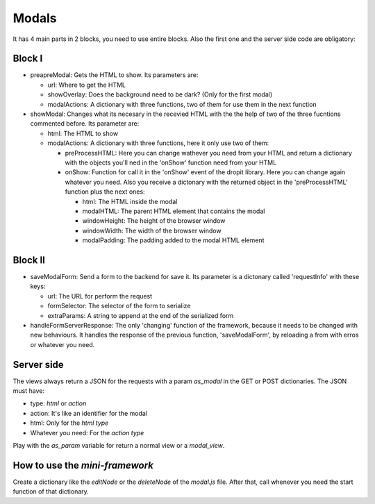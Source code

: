 Modals
======

It has 4 main parts in 2 blocks, you need to use entire blocks. Also the first one and the server side code are obligatory:

Block I
-------

* preapreModal: Gets the HTML to show. Its parameters are:

  * url: Where to get the HTML
  * showOverlay: Does the background need to be dark? (Only for the first modal)
  * modalActions: A dictionary with three functions, two of them for use them in the next function

* showModal: Changes what its necesary in the recevied HTML with the the help of two of the three fucntions commented before. Its parameter are:

  * html: The HTML to show
  * modalActions: A dictionary with three functions, here it only use two of them:

    * preProcessHTML: Here you can change wathever you need from your HTML and return a dictionary with the objects you'll ned in the 'onShow' function need from your HTML
    * onShow: Function for call it in the 'onShow' event of the dropit library. Here you can change again whatever you need. Also you receive a dictonary with the returned object in the 'preProcessHTML' function plus the next ones:

      * html: The HTML inside the modal
      * modalHTML: The parent HTML element that contains the modal
      * windowHeight: The height of the browser window
      * windowWidth: The width of the browser window
      * modalPadding: The padding added to the modal HTML element

Block II
--------

* saveModalForm: Send a form to the backend for save it. Its parameter is a dictonary called 'requestInfo' with these keys:

  * url: The URL for perform the request
  * formSelector: The selector of the form to serialize
  * extraParams: A string to append at the end of the serialized form

* handleFormServerResponse: The only 'changing' function of the framework, because it needs to be changed with new behaviours. It handles the response of the previous function, 'saveModalForm', by reloading a from with erros or whatever you need.

Server side
-----------

The views always return a JSON for the requests with a param *as_modal* in the GET or POST dictionaries. The JSON must have:

* type: *html* or *action*
* action: It's like an identifier for the modal
* html: Only for the *html type*
* Whatever you need: For the *action type*

Play with the *as_param* variable for return a normal view or a *modal_view*.

How to use the *mini-framework*
-------------------------------

Create a dictionary like the *editNode* or the *deleteNode* of the *modal.js* file. After that, call whenever you need the start function of that dictionary.
